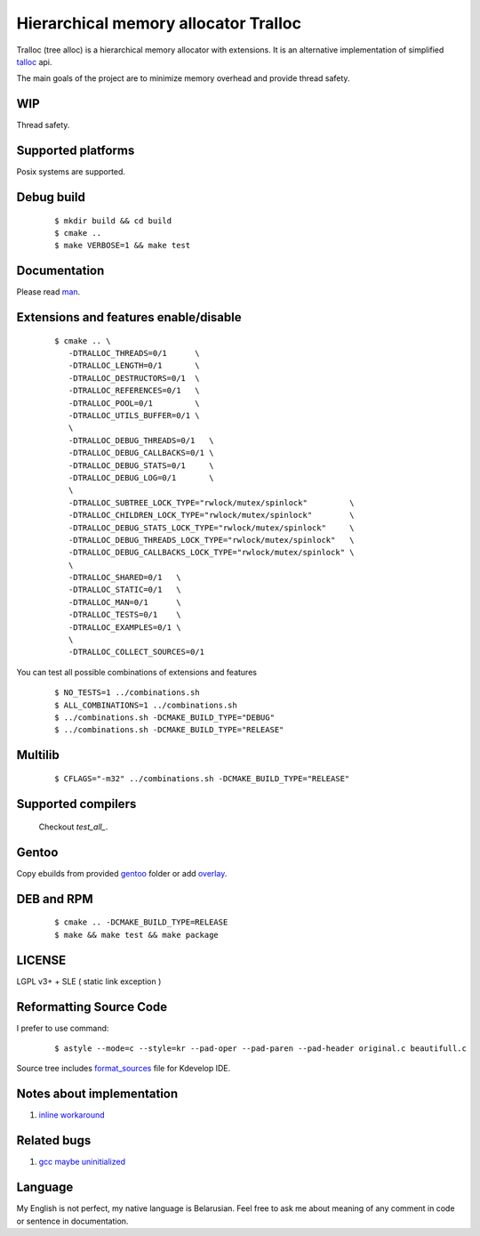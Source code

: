 Hierarchical memory allocator Tralloc
=====================================

Tralloc (tree alloc) is a hierarchical memory allocator with extensions. It is an alternative implementation of simplified `talloc`_ api.

The main goals of the project are to minimize memory overhead and provide thread safety.


WIP
---
Thread safety.


Supported platforms
-------------------

Posix systems are supported.


Debug build
-----------

    ::

     $ mkdir build && cd build
     $ cmake ..
     $ make VERBOSE=1 && make test


Documentation
-------------
Please read `man`_.
     
     
Extensions and features enable/disable
-------------------------
    
    ::
    
     $ cmake .. \
        -DTRALLOC_THREADS=0/1      \
        -DTRALLOC_LENGTH=0/1       \
        -DTRALLOC_DESTRUCTORS=0/1  \
        -DTRALLOC_REFERENCES=0/1   \
        -DTRALLOC_POOL=0/1         \
        -DTRALLOC_UTILS_BUFFER=0/1 \
        \
        -DTRALLOC_DEBUG_THREADS=0/1   \
        -DTRALLOC_DEBUG_CALLBACKS=0/1 \
        -DTRALLOC_DEBUG_STATS=0/1     \
        -DTRALLOC_DEBUG_LOG=0/1       \
        \
        -DTRALLOC_SUBTREE_LOCK_TYPE="rwlock/mutex/spinlock"         \
        -DTRALLOC_CHILDREN_LOCK_TYPE="rwlock/mutex/spinlock"        \
        -DTRALLOC_DEBUG_STATS_LOCK_TYPE="rwlock/mutex/spinlock"     \
        -DTRALLOC_DEBUG_THREADS_LOCK_TYPE="rwlock/mutex/spinlock"   \
        -DTRALLOC_DEBUG_CALLBACKS_LOCK_TYPE="rwlock/mutex/spinlock" \
        \
        -DTRALLOC_SHARED=0/1   \
        -DTRALLOC_STATIC=0/1   \
        -DTRALLOC_MAN=0/1      \
        -DTRALLOC_TESTS=0/1    \
        -DTRALLOC_EXAMPLES=0/1 \
        \
        -DTRALLOC_COLLECT_SOURCES=0/1

You can test all possible combinations of extensions and features

    ::
    
     $ NO_TESTS=1 ../combinations.sh
     $ ALL_COMBINATIONS=1 ../combinations.sh
     $ ../combinations.sh -DCMAKE_BUILD_TYPE="DEBUG"
     $ ../combinations.sh -DCMAKE_BUILD_TYPE="RELEASE"


Multilib
--------

    ::
    
     $ CFLAGS="-m32" ../combinations.sh -DCMAKE_BUILD_TYPE="RELEASE"
     
     
Supported compilers
---------
    
    Checkout `test_all_`.

Gentoo
------

Copy ebuilds from provided `gentoo`_ folder or add `overlay`_.


DEB and RPM
-----------

    ::
    
     $ cmake .. -DCMAKE_BUILD_TYPE=RELEASE
     $ make && make test && make package


LICENSE
-------
LGPL v3+ + SLE ( static link exception )



Reformatting Source Code
------------------------
I prefer to use command:

    ::

     $ astyle --mode=c --style=kr --pad-oper --pad-paren --pad-header original.c beautifull.c
     
Source tree includes `format_sources`_ file for Kdevelop IDE.


Notes about implementation
--------------------------

1. `inline workaround`_


Related bugs
------------

1. `gcc maybe uninitialized`_


Language
--------
My English is not perfect, my native language is Belarusian. Feel free to ask me about meaning of any comment in code or sentence in documentation.


.. _talloc:                  http://talloc.samba.org/talloc/doc/html/group__talloc.html
.. _man:                     https://github.com/andrew-aladev/tralloc/blob/master/man/tralloc.txt
.. _overlay:                 https://github.com/andrew-aladev/puchuu-overlay
.. _gentoo:                  https://github.com/andrew-aladev/tralloc/tree/master/gentoo
.. _format_sources:          https://github.com/andrew-aladev/tralloc/blob/master/format_sources
.. _test_all:                https://github.com/andrew-aladev/tralloc/blob/threads/test-all.sh
.. _inline workaround:       https://www.puchuu.com/posts/inline-workaround.html
.. _gcc maybe uninitialized: https://gcc.gnu.org/bugzilla/show_bug.cgi?id=61428
